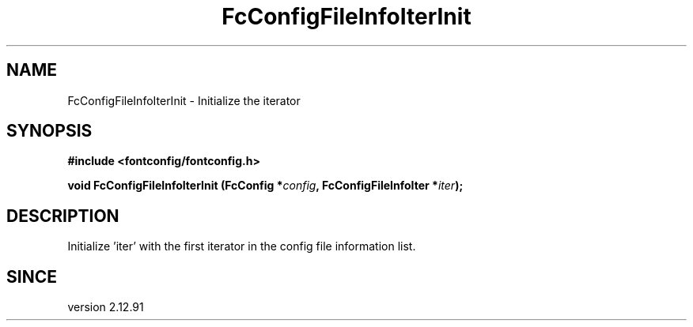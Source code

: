 .\" auto-generated by docbook2man-spec from docbook-utils package
.TH "FcConfigFileInfoIterInit" "3" "14 12月 2017" "Fontconfig 2.12.91" ""
.SH NAME
FcConfigFileInfoIterInit \- Initialize the iterator
.SH SYNOPSIS
.nf
\fB#include <fontconfig/fontconfig.h>
.sp
void FcConfigFileInfoIterInit (FcConfig *\fIconfig\fB, FcConfigFileInfoIter *\fIiter\fB);
.fi\fR
.SH "DESCRIPTION"
.PP
Initialize 'iter' with the first iterator in the config file information list.
.SH "SINCE"
.PP
version 2.12.91
